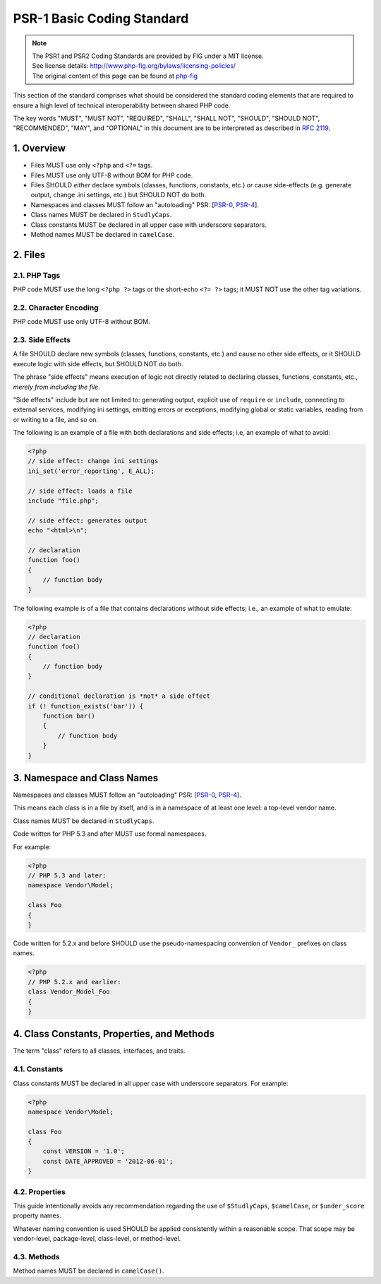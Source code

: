 ===========================
PSR-1 Basic Coding Standard
===========================

.. Note::

  | The PSR1 and PSR2 Coding Standards are provided by FIG under a MIT license.
  | See license details: http://www.php-fig.org/bylaws/licensing-policies/
  | The original content of this page can be found at `php-fig <http://www.php-fig.org/psr/psr-1/>`__

This section of the standard comprises what should be considered the
standard coding elements that are required to ensure a high level of
technical interoperability between shared PHP code.

The key words "MUST", "MUST NOT", "REQUIRED", "SHALL", "SHALL NOT",
"SHOULD", "SHOULD NOT", "RECOMMENDED", "MAY", and "OPTIONAL" in this
document are to be interpreted as described in `RFC
2119 <http://www.ietf.org/rfc/rfc2119.txt>`__.

-----------
1. Overview
-----------

-  Files MUST use only ``<?php`` and ``<?=`` tags.

-  Files MUST use only UTF-8 without BOM for PHP code.

-  Files SHOULD *either* declare symbols (classes, functions, constants,
   etc.) *or* cause side-effects (e.g. generate output, change .ini
   settings, etc.) but SHOULD NOT do both.

-  Namespaces and classes MUST follow an "autoloading" PSR:
   [`PSR-0 <https://github.com/php-fig/fig-standards/blob/master/accepted/PSR-0.md>`__,
   `PSR-4 <https://github.com/php-fig/fig-standards/blob/master/accepted/PSR-4-autoloader.md>`__].

-  Class names MUST be declared in ``StudlyCaps``.

-  Class constants MUST be declared in all upper case with underscore
   separators.

-  Method names MUST be declared in ``camelCase``.

--------
2. Files
--------

2.1. PHP Tags
-------------

PHP code MUST use the long ``<?php ?>`` tags or the short-echo
``<?= ?>`` tags; it MUST NOT use the other tag variations.

2.2. Character Encoding
-----------------------

PHP code MUST use only UTF-8 without BOM.

2.3. Side Effects
-----------------

A file SHOULD declare new symbols (classes, functions, constants, etc.)
and cause no other side effects, or it SHOULD execute logic with side
effects, but SHOULD NOT do both.

The phrase "side effects" means execution of logic not directly related
to declaring classes, functions, constants, etc., *merely from including
the file*.

"Side effects" include but are not limited to: generating output,
explicit use of ``require`` or ``include``, connecting to external
services, modifying ini settings, emitting errors or exceptions,
modifying global or static variables, reading from or writing to a file,
and so on.

The following is an example of a file with both declarations and side
effects; i.e, an example of what to avoid:


.. code-block:: php

    <?php
    // side effect: change ini settings
    ini_set('error_reporting', E_ALL);

    // side effect: loads a file
    include "file.php";

    // side effect: generates output
    echo "<html>\n";

    // declaration
    function foo()
    {
        // function body
    }


The following example is of a file that contains declarations without
side effects; i.e., an example of what to emulate:


.. code-block:: php

    <?php
    // declaration
    function foo()
    {
        // function body
    }

    // conditional declaration is *not* a side effect
    if (! function_exists('bar')) {
        function bar()
        {
            // function body
        }
    }

----------------------------
3. Namespace and Class Names
----------------------------

Namespaces and classes MUST follow an "autoloading" PSR:
[`PSR-0 <https://github.com/php-fig/fig-standards/blob/master/accepted/PSR-0.md>`__,
`PSR-4 <https://github.com/php-fig/fig-standards/blob/master/accepted/PSR-4-autoloader.md>`__].

This means each class is in a file by itself, and is in a namespace of
at least one level: a top-level vendor name.

Class names MUST be declared in ``StudlyCaps``.

Code written for PHP 5.3 and after MUST use formal namespaces.

For example:

.. code-block:: php

    <?php
    // PHP 5.3 and later:
    namespace Vendor\Model;

    class Foo
    {
    }


Code written for 5.2.x and before SHOULD use the pseudo-namespacing
convention of ``Vendor_`` prefixes on class names.


.. code-block:: php

    <?php
    // PHP 5.2.x and earlier:
    class Vendor_Model_Foo
    {
    }

-------------------------------------------
4. Class Constants, Properties, and Methods
-------------------------------------------

The term "class" refers to all classes, interfaces, and traits.

4.1. Constants
--------------

Class constants MUST be declared in all upper case with underscore
separators. For example:


.. code-block:: php

    <?php
    namespace Vendor\Model;

    class Foo
    {
        const VERSION = '1.0';
        const DATE_APPROVED = '2012-06-01';
    }

4.2. Properties
---------------

This guide intentionally avoids any recommendation regarding the use of
``$StudlyCaps``, ``$camelCase``, or ``$under_score`` property names.

Whatever naming convention is used SHOULD be applied consistently within
a reasonable scope. That scope may be vendor-level, package-level,
class-level, or method-level.

4.3. Methods
------------

Method names MUST be declared in ``camelCase()``.
